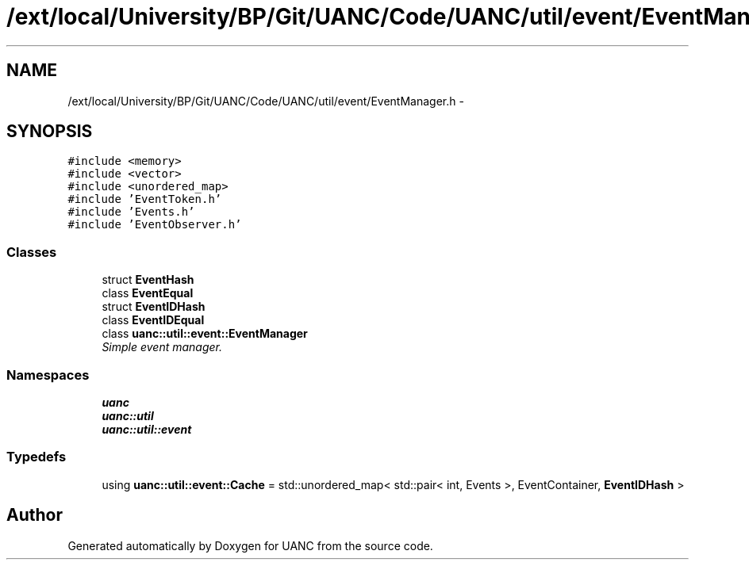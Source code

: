 .TH "/ext/local/University/BP/Git/UANC/Code/UANC/util/event/EventManager.h" 3 "Tue Mar 28 2017" "Version 0.1" "UANC" \" -*- nroff -*-
.ad l
.nh
.SH NAME
/ext/local/University/BP/Git/UANC/Code/UANC/util/event/EventManager.h \- 
.SH SYNOPSIS
.br
.PP
\fC#include <memory>\fP
.br
\fC#include <vector>\fP
.br
\fC#include <unordered_map>\fP
.br
\fC#include 'EventToken\&.h'\fP
.br
\fC#include 'Events\&.h'\fP
.br
\fC#include 'EventObserver\&.h'\fP
.br

.SS "Classes"

.in +1c
.ti -1c
.RI "struct \fBEventHash\fP"
.br
.ti -1c
.RI "class \fBEventEqual\fP"
.br
.ti -1c
.RI "struct \fBEventIDHash\fP"
.br
.ti -1c
.RI "class \fBEventIDEqual\fP"
.br
.ti -1c
.RI "class \fBuanc::util::event::EventManager\fP"
.br
.RI "\fISimple event manager\&. \fP"
.in -1c
.SS "Namespaces"

.in +1c
.ti -1c
.RI " \fBuanc\fP"
.br
.ti -1c
.RI " \fBuanc::util\fP"
.br
.ti -1c
.RI " \fBuanc::util::event\fP"
.br
.in -1c
.SS "Typedefs"

.in +1c
.ti -1c
.RI "using \fBuanc::util::event::Cache\fP = std::unordered_map< std::pair< int, Events >, EventContainer, \fBEventIDHash\fP >"
.br
.in -1c
.SH "Author"
.PP 
Generated automatically by Doxygen for UANC from the source code\&.
